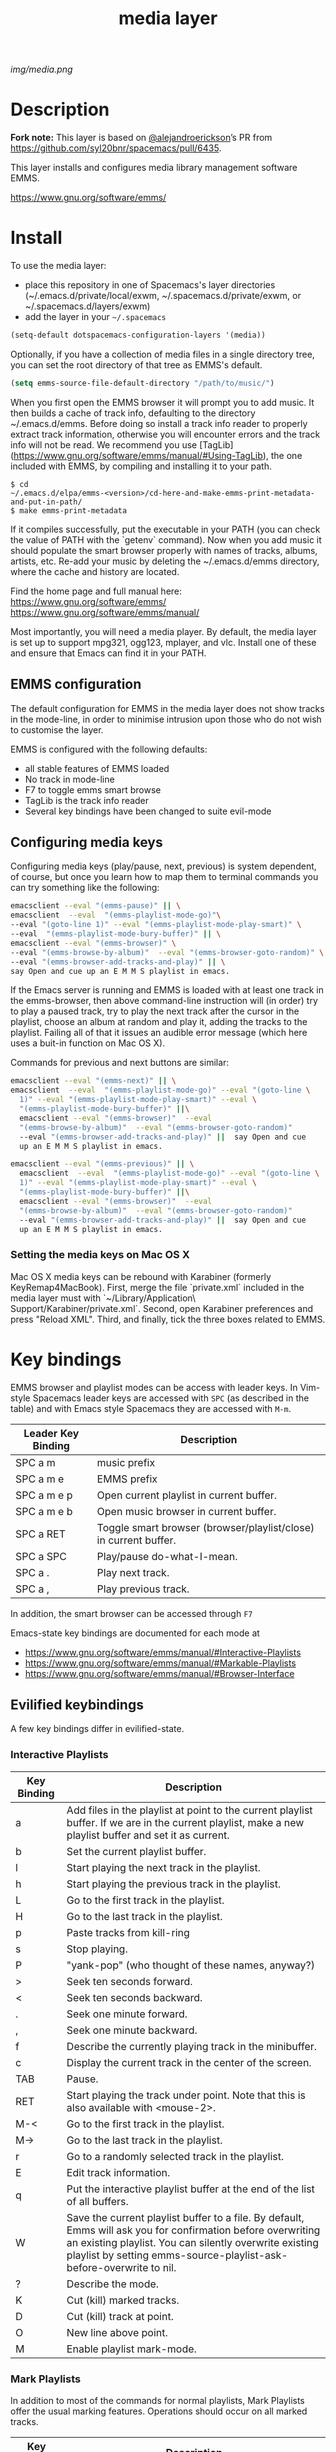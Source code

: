 #+STARTUP: showall
#+TITLE: media layer
#+HTML_HEAD_EXTRA: <link rel="stylesheet" type="text/css" href="../css/readtheorg.css" />

#+CAPTION: logo

# The maximum height of the logo should be 200 pixels.
[[img/media.png]]

* Table of Contents                                        :TOC_4_org:noexport:
- [[Description][Description]]
- [[Install][Install]]
  - [[EMMS configuration][EMMS configuration]]
  - [[Configuring media keys][Configuring media keys]]
    - [[Setting the media keys on Mac OS X][Setting the media keys on Mac OS X]]
- [[Key bindings][Key bindings]]
  - [[Evilified keybindings][Evilified keybindings]]
    - [[Interactive Playlists][Interactive Playlists]]
    - [[Mark Playlists][Mark Playlists]]
    - [[EMMS Browser][EMMS Browser]]
    - [[Track (tag) Information Editor][Track (tag) Information Editor]]
- [[Issues][Issues]]
- [[License][License]]

* Description
*Fork note:* This layer is based on [[https://github.com/alejandroerickson][@alejandroerickson]]’s PR from
https://github.com/syl20bnr/spacemacs/pull/6435.

This layer installs and configures media library management software EMMS.

https://www.gnu.org/software/emms/

* Install
To use the media layer:
- place this repository in one of Spacemacs's layer directories
  (~/.emacs.d/private/local/exwm, ~/.spacemacs.d/private/exwm, or ~/.spacemacs.d/layers/exwm)
- add the layer in your =~/.spacemacs=

#+begin_src emacs-lisp
  (setq-default dotspacemacs-configuration-layers '(media))
#+end_src

Optionally, if you have a collection of media files in a single directory tree,
you can set the root directory of that tree as EMMS's default.

#+begin_src emacs-lisp
    (setq emms-source-file-default-directory "/path/to/music/")
#+end_src

When you first open the EMMS browser it will prompt you to add music. It then
builds a cache of track info, defaulting to the directory ~/.emacs.d/emms.
Before doing so install a track info reader to properly extract track
information, otherwise you will encounter errors and the track info will not be
read. We recommend you use
[TagLib](https://www.gnu.org/software/emms/manual/#Using-TagLib), the one
included with EMMS, by compiling and installing it to your path.

#+begin_src shell 
$ cd
~/.emacs.d/elpa/emms-<version>/cd-here-and-make-emms-print-metadata-and-put-in-path/
$ make emms-print-metadata
#+end_src

If it compiles successfully, put the executable in your PATH (you can check
the value of PATH with the `getenv` command).  Now when you add music it should
populate the smart browser properly with names of tracks, albums, artists, etc.
Re-add your music by deleting the ~/.emacs.d/emms directory, where the cache and
history are located.

Find the home page and full manual here:
https://www.gnu.org/software/emms/
https://www.gnu.org/software/emms/manual/

Most importantly, you will need a media player. By default, the media layer is
set up to support mpg321, ogg123, mplayer, and vlc. Install one of these and
ensure that Emacs can find it in your PATH.


** EMMS configuration 
   The default configuration for EMMS in the media layer does not show tracks in
   the mode-line, in order to minimise intrusion upon those who do not wish to
   customise the layer.

   EMMS is configured with the following defaults:
   - all stable features of EMMS loaded
   - No track in mode-line
   - F7 to toggle emms smart browse
   - TagLib is the track info reader
   - Several key bindings have been changed to suite evil-mode

** Configuring media keys
   Configuring media keys (play/pause, next, previous) is system dependent, of
   course, but once you learn how to map them to terminal commands you can try
   something like the following:

   #+begin_src sh
   emacsclient --eval "(emms-pause)" || \
   emacsclient  --eval  "(emms-playlist-mode-go)"\
   --eval "(goto-line 1)" --eval "(emms-playlist-mode-play-smart)" \
   --eval  "(emms-playlist-mode-bury-buffer)" || \
   emacsclient --eval "(emms-browser)" \
   --eval "(emms-browse-by-album)"  --eval "(emms-browser-goto-random)" \
   --eval "(emms-browser-add-tracks-and-play)" || \
   say Open and cue up an E M M S playlist in emacs.
   #+end_src
   
   If the Emacs server is running and EMMS is loaded with at least one track in
   the emms-browser, then above command-line instruction will (in order) try to
   play a paused track, try to play the next track after the cursor in the
   playlist, choose an album at random and play it, adding the tracks to the
   playlist.  Failing all of that it issues an audible error message (which here
   uses a buit-in function on Mac OS X).
   
   Commands for previous and next buttons are similar:

   #+begin_src sh
   emacsclient --eval "(emms-next)" || \
   emacsclient  --eval  "(emms-playlist-mode-go)" --eval "(goto-line \
	 1)" --eval "(emms-playlist-mode-play-smart)" --eval \
	 "(emms-playlist-mode-bury-buffer)" ||\
	 emacsclient --eval "(emms-browser)"  --eval
	 "(emms-browse-by-album)"  --eval "(emms-browser-goto-random)"
	 --eval "(emms-browser-add-tracks-and-play)" ||  say Open and cue
	 up an E M M S playlist in emacs. 
   #+end_src
   
   #+begin_src sh
   emacsclient --eval "(emms-previous)" || \
	 emacsclient  --eval  "(emms-playlist-mode-go)" --eval "(goto-line \
	 1)" --eval "(emms-playlist-mode-play-smart)" --eval \
	 "(emms-playlist-mode-bury-buffer)" ||\
	 emacsclient --eval "(emms-browser)"  --eval
	 "(emms-browse-by-album)"  --eval "(emms-browser-goto-random)"
	 --eval "(emms-browser-add-tracks-and-play)" ||  say Open and cue
	 up an E M M S playlist in emacs.
   #+end_src
 
*** Setting the media keys on Mac OS X
    Mac OS X media keys can be rebound with Karabiner (formerly
    KeyRemap4MacBook). First, merge the file `private.xml` included in the media
    layer must with `~/Library/Application\ Support/Karabiner/private.xml`.
    Second, open Karabiner preferences and press "Reload XML". Third, and
    finally, tick the three boxes related to EMMS.
    
* Key bindings
  EMMS browser and playlist modes can be access with leader keys. In Vim-style
  Spacemacs leader keys are accessed with =SPC= (as described in the table) and
  with Emacs style Spacemacs they are accessed with =M-m=.

| Leader Key Binding | Description                                                      |
|--------------------+------------------------------------------------------------------|
| SPC a m            | music prefix                                                     |
| SPC a m e          | EMMS prefix                                                      |
| SPC a m e p        | Open current playlist in current buffer.                         |
| SPC a m e b        | Open music browser in current buffer.                            |
| SPC a RET          | Toggle smart browser (browser/playlist/close) in current buffer. |
| SPC a SPC          | Play/pause do-what-I-mean.                                       |
| SPC a .            | Play next track.                                                 |
| SPC a ,            | Play previous track.                                             |

In addition, the smart browser can be accessed through =F7=

Emacs-state key bindings are documented for each mode at
  - https://www.gnu.org/software/emms/manual/#Interactive-Playlists
  - https://www.gnu.org/software/emms/manual/#Markable-Playlists
  - https://www.gnu.org/software/emms/manual/#Browser-Interface
** Evilified keybindings
  A few key bindings differ in evilified-state.
*** Interactive Playlists
| Key Binding | Description                                                                                                                                                                                                                                   |
|-------------+-----------------------------------------------------------------------------------------------------------------------------------------------------------------------------------------------------------------------------------------------|
| a           | Add files in the playlist at point to the current playlist buffer. If we are in the current playlist, make a new playlist buffer and set it as current.                                                                                       |
| b           | Set the current playlist buffer.                                                                                                                                                                                                              |
| l           | Start playing the next track in the playlist.                                                                                                                                                                                                 |
| h           | Start playing the previous track in the playlist.                                                                                                                                                                                             |
| L           | Go to the first track in the playlist.                                                                                                                                                                                                        |
| H           | Go to the last track in the playlist.                                                                                                                                                                                                         |
| p           | Paste tracks from kill-ring                                                                                                                                                                                                                   |
| s           | Stop playing.                                                                                                                                                                                                                                 |
| P           | "yank-pop" (who thought of these names, anyway?)                                                                                                                                                                                              |
| >           | Seek ten seconds forward.                                                                                                                                                                                                                     |
| <           | Seek ten seconds backward.                                                                                                                                                                                                                    |
| .           | Seek one minute forward.                                                                                                                                                                                                                      |
| ,           | Seek one minute backward.                                                                                                                                                                                                              |
| f           | Describe the currently playing track in the minibuffer.                                                                                                                                                                                       |
| c           | Display the current track in the center of the screen.                                                                                                                                                                                        |
| TAB         | Pause.                                                                                                                                                                                                                                        |
| RET         | Start playing the track under point. Note that this is also available with <mouse-2>.                                                                                                                                                         |
| M-<         | Go to the first track in the playlist.                                                                                                                                                                                                        |
| M->         | Go to the last track in the playlist.                                                                                                                                                                                                         |
| r           | Go to a randomly selected track in the playlist.                                                                                                                                                                                              |
| E           | Edit track information.                                                                                                                                                                                                                       |
| q           | Put the interactive playlist buffer at the end of the list of all buffers.                                                                                                                                                                    |
| W           | Save the current playlist buffer to a file. By default, Emms will ask you for confirmation before overwriting an existing playlist. You can silently overwrite existing playlist by setting emms-source-playlist-ask-before-overwrite to nil. |
| ?           | Describe the mode.                                                                                                                                                                                                                            |
| K           | Cut (kill) marked tracks.                                                                                                                                                                                                                     |
| D           | Cut (kill) track at point.                                                                                                                                                                                                                    |
| O           | New line above point.                                                                                                                                                                                                                         |
| M           | Enable playlist mark-mode.                                                                                                                                                                                                                    |
*** Mark Playlists 

In addition to most of the commands for normal playlists, Mark Playlists offer
the usual marking features. Operations should occur on all marked tracks.


| Key Binding | Description                                                                                                                                                                                 |
|-------------+---------------------------------------------------------------------------------------------------------------------------------------------------------------------------------------------|
| m           | Marks the current track and sets point one line forward. If a prefix argument ARG is given, it will mark the next ARG tracks and set point accordingly. A negative argument marks backward. |
| U           | Unmarks all tracks in the playlist.                                                                                                                                                         |
| t           | Toggles mark on the current track.                                                                                                                                                          |
| u           | Unmarks same way as emms-mark-forward marks.                                                                                                                                                |
| % m         | Marks all tracks in the playlist matching the given regular expression. A prefix argument means to unmark them instead.                                                                     |

 When tracks are marked you can operate on them: 

| Key Binding | Description                                                                               |
|-------------+-------------------------------------------------------------------------------------------|
| D           | Deletes the marked tracks from the playlist.                                              |
| K           | Cut (kill) marked tracks.                                                                 |
| W           | Adds the marked tracks to the kill-ring, so that you can yank them into another playlist. |
| M           | Disable playlist mark-mode.                                                               |
 
*** EMMS Browser 

| Key Binding | Description                                              |
|-------------+----------------------------------------------------------|
| S-RET       | Add all tracks at point, and play the first added track. |
| RET         | Add all tracks at point.                                 |
| t           | Show or hide (kill) subitems under the current line.     |
| 1           | Collapse everything.                                     |
| 2           | Expand all top level items one level.                    |
| 3           | Expand all top level items two levels.                   |
| 4           | Expand all top level items three levels.                 |
| C           | Clear the playlist.                                      |
| E           | Expand everything.                                       |
| d           | View the current directory in dired.                     |
| q           | Bury the browser buffer.                                 |
| r           | Jump to a random track.                                  |
| /           | Isearch through the buffer.                              |
| <           | Redisplay with the previous filter.                      |
| >           | Redisplay with the next filter.                          |
| ?           | See the Emacs documentation for the function.            |
| C-/         | Undo the previous playlist action.                       |
| S-TAB       | Jump to the previous non-track element.                  |
| TAB         | Jump to the next non-track element.                      |
| s A         | Search the collection by album.                          |
| s a         | Search the collection by artist.                         |
| s s         | Search the collection by names.                          |
| s t         | Search the collection by title.                          |
| b 1         | Browse the collection by artist.                         |
| b 2         | Browse the collection by album.                          |
| b 3         | Browse the collection by genre.                          |
| b 4         | Browse the collection by year.                           |
| W a p       | Lookup the album using Pitchfork.                        |
| W a w       | Lookup the album using Wikipedia.                        |
*** TODO Track (tag) Information Editor 
    Tag editor is entered from playlists with E.

    Evilified bindings are not available yet, but use C-c C-c to submit and exit
    track information.
* TODO Issues
  - When Browser Search is initiated it comes up in normal-state instead of
    evilified state.
  - Add keybindings for track information editor
  - helm-emms does not narrow as it should.
  - layer does not support MusicPD yet
  - layer does not support emms-lyrics yet

* License
[[./LICENSE][GPLv3]]
